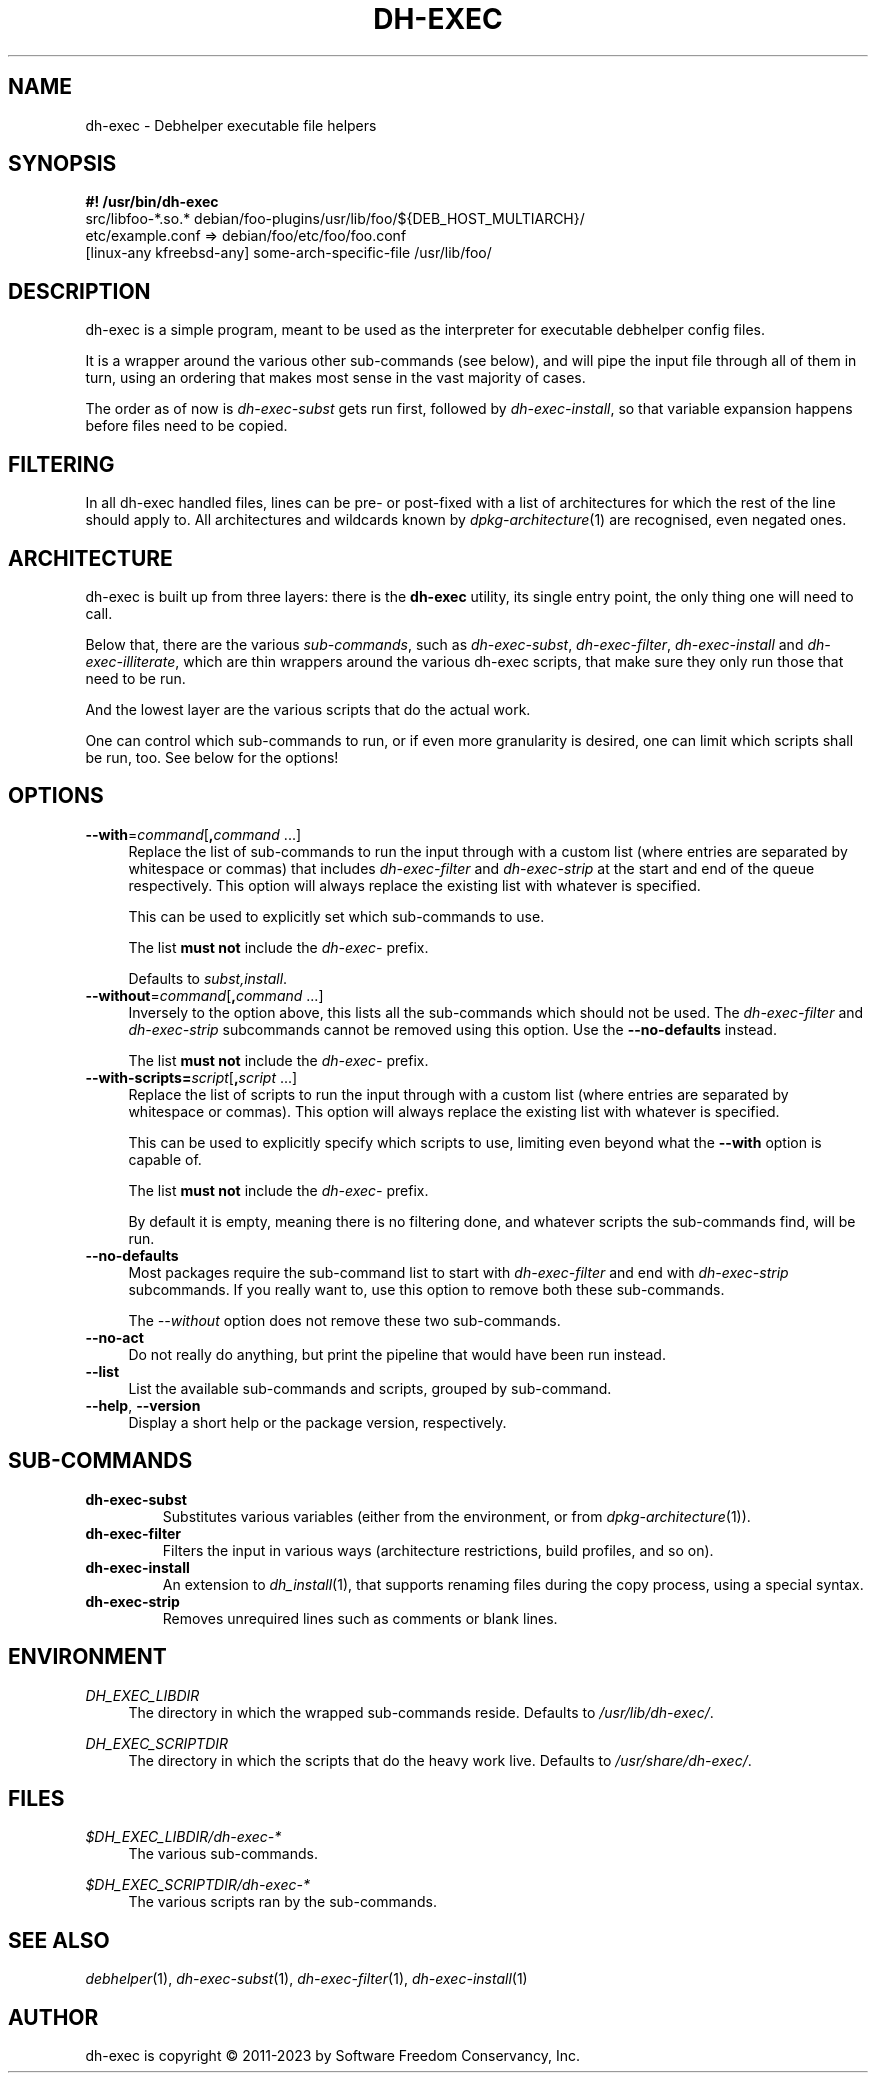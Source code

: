 .TH "DH\-EXEC" "1" "2023-10-30" "" "dh-exec"
.ad l
.nh
.SH "NAME"
dh\-exec \- Debhelper executable file helpers
.SH "SYNOPSIS"
\fB#! /usr/bin/dh\-exec\fR
.br
src/libfoo-*.so.* debian/foo-plugins/usr/lib/foo/${DEB_HOST_MULTIARCH}/
.br
etc/example.conf => debian/foo/etc/foo/foo.conf
.br
[linux-any kfreebsd-any] some-arch-specific-file /usr/lib/foo/

.SH "DESCRIPTION"
dh\-exec is a simple program, meant to be used as the interpreter for
executable debhelper config files.

It is a wrapper around the various other sub\-commands (see below),
and will pipe the input file through all of them in turn, using an
ordering that makes most sense in the vast majority of cases.

The order as of now is \fIdh\-exec\-subst\fR gets run first, followed
by \fIdh\-exec\-install\fR, so that variable expansion happens before
files need to be copied.

.SH "FILTERING"

In all dh\-exec handled files, lines can be pre\- or post\-fixed with
a list of architectures for which the rest of the line should apply
to. All architectures and wildcards known by
\fIdpkg\-architecture\fR(1) are recognised, even negated ones.

.SH "ARCHITECTURE"

dh\-exec is built up from three layers: there is the \fBdh-exec\fR
utility, its single entry point, the only thing one will need to call.

Below that, there are the various \fIsub\-commands\fR, such as
\fIdh\-exec\-subst\fR, \fIdh\-exec\-filter\fR, \fIdh\-exec\-install\fR
and \fIdh\-exec\-illiterate\fR, which are thin wrappers around the
various dh\-exec scripts, that make sure they only run those that need
to be run.

And the lowest layer are the various scripts that do the actual work.

One can control which sub\-commands to run, or if even more
granularity is desired, one can limit which scripts shall be run,
too. See below for the options!

.SH "OPTIONS"

.IP "\fB\-\-with\fR=\fIcommand\fR[\fB,\fR\fIcommand\fR ...]" 4
Replace the list of sub\-commands to run the input through with a
custom list (where entries are separated by whitespace or
commas) that includes \fIdh\-exec\-filter\fR and \fIdh\-exec\-strip\fR
at the start and end of the queue respectively.
This option will always replace the existing list with
whatever is specified.

This can be used to explicitly set which sub\-commands to use.

The list \fBmust not\fR include the \fIdh\-exec\-\fR prefix.

Defaults to \fIsubst,install\fR.

.IP "\fB\-\-without\fR=\fIcommand\fR[\fB,\fR\fIcommand\fR ...]" 4
Inversely to the option above, this lists all the sub\-commands which
should not be used. The \fIdh-exec-filter\fR and \fIdh-exec-strip\fR
subcommands cannot be removed using this option. Use the
\fB\-\-no-defaults\fR instead.

The list \fBmust not\fR include the \fIdh\-exec\-\fR prefix.

.IP "\fB\-\-with\-scripts=\fIscript\fR[\fB,\fR\fIscript\fR ...]" 4
Replace the list of scripts to run the input through with a custom
list (where entries are separated by whitespace or commas). This
option will always replace the existing list with whatever is
specified.

This can be used to explicitly specify which scripts to use, limiting
even beyond what the \fB\-\-with\fR option is capable of.

The list \fBmust not\fR include the \fIdh\-exec\-\fR prefix.

By default it is empty, meaning there is no filtering done, and
whatever scripts the sub\-commands find, will be run.

.IP "\fB\-\-no\-defaults" 4
Most packages require the sub\-command list to start with
\fIdh\-exec\-filter\fR and end with \fIdh\-exec\-strip\fR
subcommands. If you really want to, use this option to remove
both these sub\-commands.

The \fI\-\-without\fR option does not remove these two
sub\-commands.

.IP "\fB\-\-no\-act" 4
Do not really do anything, but print the pipeline that would have been
run instead.

.IP "\fB\-\-list" 4
List the available sub\-commands and scripts, grouped by sub\-command.

.IP "\fB\-\-help\fR, \fB\-\-version\fR" 4
Display a short help or the package version, respectively.

.SH "SUB\-COMMANDS"

.TP
.B dh\-exec\-subst
Substitutes various variables (either from the environment, or from
\fIdpkg\-architecture\fR(1)).

.TP
.B dh\-exec\-filter
Filters the input in various ways (architecture restrictions, build
profiles, and so on).

.TP
.B dh\-exec\-install
An extension to \fIdh_install\fR(1), that supports renaming files
during the copy process, using a special syntax.

.TP
.B dh\-exec\-strip
Removes unrequired lines such as comments or blank lines.

.SH "ENVIRONMENT"

.PP
\fIDH_EXEC_LIBDIR\fR
.RS 4
The directory in which the wrapped sub\-commands reside. Defaults to
\fI/usr/lib/dh\-exec/\fR.
.RE

.PP
\fIDH_EXEC_SCRIPTDIR\fR
.RS 4
The directory in which the scripts that do the heavy work
live. Defaults to \fI/usr/share/dh\-exec/\fR.
.RE

.SH "FILES"

.PP
\fI$DH_EXEC_LIBDIR/dh\-exec\-*\fR
.RS 4
The various sub\-commands.
.RE

.PP
\fI$DH_EXEC_SCRIPTDIR/dh\-exec\-*\fR
.RS 4
The various scripts ran by the sub\-commands.
.RE

.SH "SEE ALSO"
\fIdebhelper\fR(1),
\fIdh\-exec\-subst\fR(1),
\fIdh\-exec\-filter\fR(1),
\fIdh\-exec\-install\fR(1)

.SH "AUTHOR"
dh\-exec is copyright \(co 2011-2023 by Software Freedom Conservancy, Inc.
